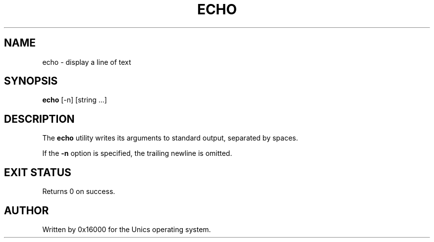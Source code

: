 .\" Manpage for echo - display a line of text
.TH ECHO 1 "2025-06-20" "Unics OS" "User Commands"
.SH NAME
echo \- display a line of text
.SH SYNOPSIS
.B echo
[\-n] [string ...]
.SH DESCRIPTION
The
.B echo
utility writes its arguments to standard output, separated by spaces.

If the
.B \-n
option is specified, the trailing newline is omitted.

.SH EXIT STATUS
Returns 0 on success.

.SH AUTHOR
Written by 0x16000 for the Unics operating system.
